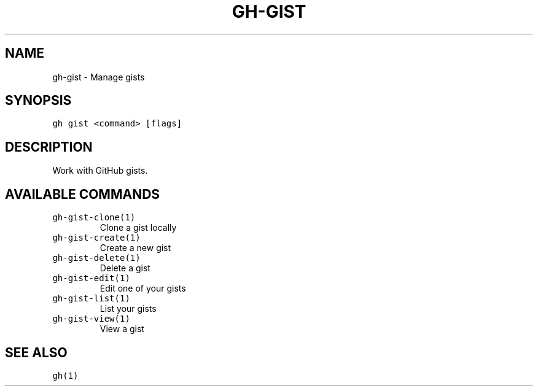 .nh
.TH "GH-GIST" "1" "Jan 2023" "GitHub CLI 2.21.2" "GitHub CLI manual"

.SH NAME
.PP
gh-gist - Manage gists


.SH SYNOPSIS
.PP
\fB\fCgh gist <command> [flags]\fR


.SH DESCRIPTION
.PP
Work with GitHub gists.


.SH AVAILABLE COMMANDS
.TP
\fB\fCgh-gist-clone(1)\fR
Clone a gist locally

.TP
\fB\fCgh-gist-create(1)\fR
Create a new gist

.TP
\fB\fCgh-gist-delete(1)\fR
Delete a gist

.TP
\fB\fCgh-gist-edit(1)\fR
Edit one of your gists

.TP
\fB\fCgh-gist-list(1)\fR
List your gists

.TP
\fB\fCgh-gist-view(1)\fR
View a gist


.SH SEE ALSO
.PP
\fB\fCgh(1)\fR
